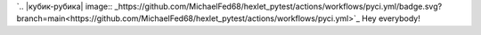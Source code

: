 `.. |кубик-рубика| image:: _https://github.com/MichaelFed68/hexlet_pytest/actions/workflows/pyci.yml/badge.svg?branch=main<https://github.com/MichaelFed68/hexlet_pytest/actions/workflows/pyci.yml>`_
Hey everybody!
